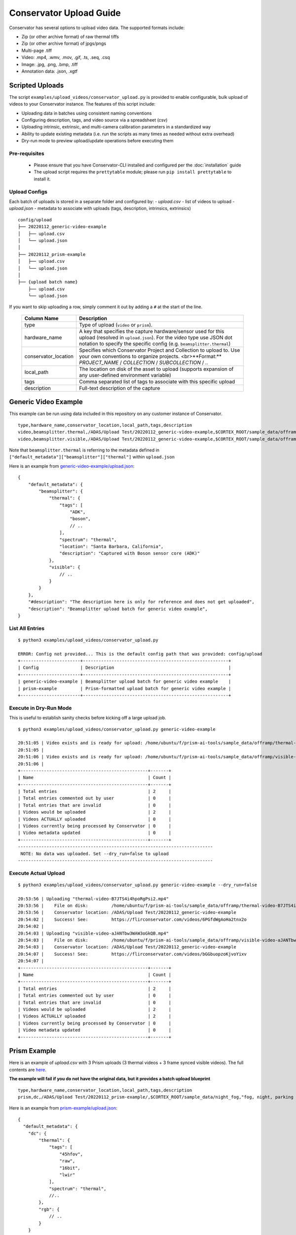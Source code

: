 Conservator Upload Guide
========================

Conservator has several options to upload video data.
The supported formats include:

- Zip (or other archive format) of raw thermal tiffs
- Zip (or other archive format) of jpgs/pngs
- Multi-page .tiff
- Video: .mp4, .wmv, .mov, .gif, .ts, .seq, .csq
- Image: .jpg, .png, .bmp, .tiff
- Annotation data: .json, .xgtf


Scripted Uploads
----------------

The script ``examples/upload_videos/conservator_upload.py`` is provided to enable configurable, bulk upload of videos to your Conservator instance.
The features of this script include:

- Uploading data in batches using consistent naming conventions
- Configuring description, tags, and video source via a spreadsheet (csv)
- Uploading intrinsic, extrinsic, and multi-camera calibration parameters in a standardized way
- Ability to update existing metadata (i.e. run the scripts as many times as needed without extra overhead)
- Dry-run mode to preview upload/update operations before executing them


Pre-requisites
^^^^^^^^^^^^^^

 - Please ensure that you have Conservator-CLI installed and configured per the :doc:`installation` guide
 - The upload script requires the ``prettytable`` module; please run ``pip install prettytable`` to install it.

Upload Configs
^^^^^^^^^^^^^^

Each batch of uploads is stored in a separate folder and configured by:
- `upload.csv`  - list of videos to upload
- `upload.json` - metadata to associate with uploads (tags, description, intrinsics, extrinsics)

::

  config/upload
  ├── 20220112_generic-video-example
  │   ├── upload.csv
  │   └── upload.json
  │
  ├── 20220112_prism-example
  │   ├── upload.csv
  │   └── upload.json
  │
  ├── {upload batch name}
      ├── upload.csv
      └── upload.json

If you want to skip uploading a row, simply comment it out by adding a ``#`` at the start of the line.

 +----------------------+----------------------------------------------------------------------------------------------------------------------------------------------------------------------------------------+
 | Column Name          | Description                                                                                                                                                                            |
 +======================+========================================================================================================================================================================================+
 | type                 | Type of upload (``video`` or ``prism``).                                                                                                                                               |
 +----------------------+----------------------------------------------------------------------------------------------------------------------------------------------------------------------------------------+
 | hardware_name        | A key that specifies the capture hardware/sensor used for this upload (resolved in ``upload.json``).                                                                                   |
 |                      | For the `video` type use JSON dot notation to specify the specific config (e.g. ``beamsplitter.thermal``)                                                                              |
 +----------------------+----------------------------------------------------------------------------------------------------------------------------------------------------------------------------------------+
 | conservator_location | Specifies which Conservator Project and Collection to upload to. Use your own conventions to organize projects. <br>**Format:** `PROJECT_NAME` / `COLLECTION` / `SUBCOLLECTION` / `..` |
 +----------------------+----------------------------------------------------------------------------------------------------------------------------------------------------------------------------------------+
 | local_path           | The location on disk of the asset to upload (supports expansion of any user-defined environment variable)                                                                              |
 +----------------------+----------------------------------------------------------------------------------------------------------------------------------------------------------------------------------------+
 | tags                 | Comma separated list of tags to associate with this specific upload                                                                                                                    |
 +----------------------+----------------------------------------------------------------------------------------------------------------------------------------------------------------------------------------+
 | description          | Full-text description of the capture                                                                                                                                                   |
 +----------------------+----------------------------------------------------------------------------------------------------------------------------------------------------------------------------------------+

Generic Video Example
---------------------

This example can be run using data included in this repository on any customer instance of Conservator.

::

  type,hardware_name,conservator_location,local_path,tags,description
  video,beamsplitter.thermal,/ADAS/Upload Test/20220112_generic-video-example,$CORTEX_ROOT/sample_data/offramp/thermal-video-B7JTS4i4hpoRgPsi2.mp4,"offramp, night","offramp at night with semi truck"
  video,beamsplitter.visible,/ADAS/Upload Test/20220112_generic-video-example,$CORTEX_ROOT/sample_data/offramp/visible-video-aJANTbw3WAW3oGkQB.mp4,"offramp, night","offramp at night with semi truck"


Note that ``beamsplitter.thermal`` is referring to the metadata defined in ``["default_metadata"]["beamsplitter"]["thermal"]`` within ``upload.json``

Here is an example from `generic-video-example/upload.json
<../_static/configs/upload/generic-video-example/upload.json>`_:
::

  {
      "default_metadata": {
          "beamsplitter": {
              "thermal": {
                  "tags": [
                      "ADK",
                      "boson",
                      // ..
                  ],
                  "spectrum": "thermal",
                  "location": "Santa Barbara, California",
                  "description": "Captured with Boson sensor core (ADK)"
              },
              "visible": {
                  // ..
              }
          }
      },
      "#description": "The description here is only for reference and does not get uploaded",
      "description": "Beamsplitter upload batch for generic video example",
  }


List All Entries
^^^^^^^^^^^^^^^^
::

  $ python3 examples/upload_videos/conservator_upload.py

  ERROR: Config not provided... This is the default config path that was provided: config/upload
  +-----------------------+--------------------------------------------------------+
  | Config                | Description                                            |
  +-----------------------+--------------------------------------------------------+
  | generic-video-example | Beamsplitter upload batch for generic video example    |
  | prism-example         | Prism-formatted upload batch for generic video example |
  +-----------------------+--------------------------------------------------------+


Execute in Dry-Run Mode
^^^^^^^^^^^^^^^^^^^^^^^

This is useful to establish sanity checks before kicking off a large upload job.

::

  $ python3 examples/upload_videos/conservator_upload.py generic-video-example

  20:51:05 | Video exists and is ready for upload: /home/ubuntu/f/prism-ai-tools/sample_data/offramp/thermal-video-B7JTS4i4hpoRgPsi2.mp4
  20:51:05 |
  20:51:06 | Video exists and is ready for upload: /home/ubuntu/f/prism-ai-tools/sample_data/offramp/visible-video-aJANTbw3WAW3oGkQB.mp4
  20:51:06 |
  +-------------------------------------------------+-------+
  | Name                                            | Count |
  +-------------------------------------------------+-------+
  | Total entries                                   | 2     |
  | Total entries commented out by user             | 0     |
  | Total entries that are invalid                  | 0     |
  | Videos would be uploaded                        | 2     |
  | Videos ACTUALLY uploaded                        | 0     |
  | Videos currently being processed by Conservator | 0     |
  | Video metadata updated                          | 0     |
  +-------------------------------------------------+-------+
  ---------------------------------------------------------------------------
   NOTE: No data was uploaded. Set --dry_run=false to upload
  ---------------------------------------------------------------------------


Execute Actual Upload
^^^^^^^^^^^^^^^^^^^^^

::

  $ python3 examples/upload_videos/conservator_upload.py generic-video-example --dry_run=false

  20:53:56 | Uploading "thermal-video-B7JTS4i4hpoRgPsi2.mp4"
  20:53:56 |    File on disk:         /home/ubuntu/f/prism-ai-tools/sample_data/offramp/thermal-video-B7JTS4i4hpoRgPsi2.mp4
  20:53:56 |    Conservator location: /ADAS/Upload Test/20220112_generic-video-example
  20:54:02 |    Success! See:         https://flirconservator.com/videos/6PGfdWgAoHa2tnx2o
  20:54:02 |
  20:54:03 | Uploading "visible-video-aJANTbw3WAW3oGkQB.mp4"
  20:54:03 |    File on disk:         /home/ubuntu/f/prism-ai-tools/sample_data/offramp/visible-video-aJANTbw3WAW3oGkQB.mp4
  20:54:03 |    Conservator location: /ADAS/Upload Test/20220112_generic-video-example
  20:54:07 |    Success! See:         https://flirconservator.com/videos/bGGbuopzoKjvoYixv
  20:54:07 |
  +-------------------------------------------------+-------+
  | Name                                            | Count |
  +-------------------------------------------------+-------+
  | Total entries                                   | 2     |
  | Total entries commented out by user             | 0     |
  | Total entries that are invalid                  | 0     |
  | Videos would be uploaded                        | 2     |
  | Videos ACTUALLY uploaded                        | 2     |
  | Videos currently being processed by Conservator | 0     |
  | Video metadata updated                          | 0     |
  +-------------------------------------------------+-------+


Prism Example
-------------

Here is an example of `upload.csv` with 3 Prism uploads (3 thermal videos + 3 frame synced visible videos).
The full contents are `here
<../_static/configs/upload/prism-example/upload.csv>`_.

**The example will fail if you do not have the original data, but it provides a batch upload blueprint**

::

  type,hardware_name,conservator_location,local_path,tags,description
  prism,dc,/ADAS/Upload Test/20220112_prism-example/,$CORTEX_ROOT/sample_data/night_fog,"fog, night, parking lot, person","Person walking in parking lot at 60m"


Here is an example from `prism-example/upload.json
<../_static/configs/upload/prism-example/upload.json>`_:
::

    {
      "default_metadata": {
        "dc": {
            "thermal": {
                "tags": [
                    "45hfov",
                    "raw",
                    "16bit",
                    "lwir"
                ],
                "spectrum": "thermal",
                //..
            },
            "rgb": {
                // ..
            }
        }
      },
      "#description": "This description is for the upload batch",
      "description": "Prism-formatted upload batch for generic video example"
    }

Execute in Dry-Run Mode
^^^^^^^^^^^^^^^^^^^^^^^
::

  $ python examples/upload_videos/conservator_upload.py 20211129_heavy-night-fog

  2021-12-06 16:47:49,192 - upload - INFO - Zipping 1636345107_thermal.zip (conservator_upload.py:314)
  2021-12-06 16:48:04,901 - upload - INFO - Zipping 1636345107_visible.zip (no compression) (conservator_upload.py:336)
  +-------------------------------------------------+-------+
  | Name                                            | Count |
  +-------------------------------------------------+-------+
  | Total entries                                   | 3     |
  | Total entries commented out by user             | 2     |
  | Total entries that are invalid                  | 0     |
  | Videos would be uploaded                        | 2     |
  | Videos ACTUALLY uploaded                        | 0     |
  | Videos currently being processed by Conservator | 0     |
  | Video metadata would upload                     | 0     |
  | Video metadata ACTUALLY uploaded                | 0     |
  +-------------------------------------------------+-------+
  ---------------------------------------------------------------------------
   NOTE: No data was uploaded. Set --dry_run=false to upload
  ---------------------------------------------------------------------------


Execute
^^^^^^^

::

  $ python examples/upload_videos/conservator_upload.py 20211129_heavy-night-fog --dry_run=false

  2021-12-06 16:00:57,925 - upload - INFO - Uploading 1636345107_thermal.zip to project: "/ADAS/007 Weather/20211129_heavy-night-fog" (conservator_upload.py:196)
  2021-12-06 16:05:42,730 - upload - INFO - Uploaded video with id: "fPEhjR7yhebcvrJBS" (conservator_upload.py:233)
  2021-12-06 16:06:00,369 - upload - INFO - Uploading 1636345107_visible.zip to project: "/ADAS/007 Weather/20211129_heavy-night-fog" (conservator_upload.py:196)
  +-------------------------------------------------+-------+
  | Name                                            | Count |
  +-------------------------------------------------+-------+
  | Total entries                                   | 3     |
  | Total entries commented out by user             | 2     |
  | Total entries that are invalid                  | 0     |
  | Videos would be uploaded                        | 2     |
  | Videos ACTUALLY uploaded                        | 2     |
  | Videos currently being processed by Conservator | 0     |
  | Video metadata would upload                     | 0     |
  | Video metadata ACTUALLY uploaded                | 0     |
  +-------------------------------------------------+-------+


Expected Data in Conservator
^^^^^^^^^^^^^^^^^^^^^^^^^^^^

For this example the videos can be found in the **ADAS** project under the **007 Weather** / **20211129_heavy-night-fog** collection.

.. image:: ../_static/images/upload-in-conservator.png
    :width: 820px
    :alt: List of videos in project

The basic information can be found from the "Edit Details" dialog

.. image:: ../_static/images/conservator-edit-details.png
    :width: 500px
    :alt: Conservator edit video details dialog


All camera and related parameters can be found in the **Video Details** in **Custom Metadata**

.. image:: ../_static/images/video-upload-custom-details.png
    :width: 820px
    :alt: Conservator edit video details dialog